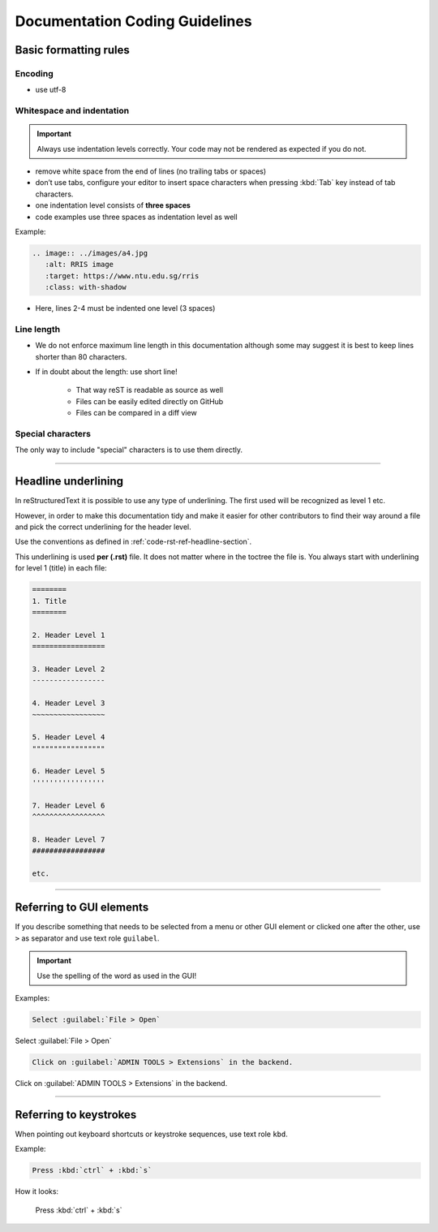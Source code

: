 .. _doc-cgl-rest:

===============================
Documentation Coding Guidelines
===============================

Basic formatting rules
======================

Encoding
--------

* use utf-8

.. _doc-cgl-rest-indent:

Whitespace and indentation
--------------------------

.. important:: 

   Always use indentation levels correctly. Your code may not be rendered as expected if you do not.

* remove white space from the end of lines (no trailing tabs or spaces)
* don’t use tabs, configure your editor to insert space characters when pressing :kbd:`Tab` key instead of tab characters.
* one indentation level consists of **three spaces**
* code examples use three spaces as indentation level as well

Example:

.. code-block:: rst

   .. image:: ../images/a4.jpg
      :alt: RRIS image
      :target: https://www.ntu.edu.sg/rris
      :class: with-shadow

* Here, lines 2-4 must be indented one level (3 spaces)

Line length
-----------

* We do not enforce maximum line length in this documentation although some may suggest it is best to keep lines shorter than 80 characters.
* If in doubt about the length: use short line!

   * That way reST is readable as source as well
   * Files can be easily edited directly on GitHub
   * Files can be compared in a diff view

Special characters
------------------

The only way to include "special" characters is to use them directly. 

----

.. _doc-cgl-headline-underline:

Headline underlining
====================

In reStructuredText it is possible to use any type of underlining. The first used will be recognized as level 1 etc.

However, in order to make this documentation tidy and make it easier for other contributors to find their way around a file and pick the correct underlining for the header level.

Use the conventions as defined in :ref:`code-rst-ref-headline-section`.

This underlining is used **per (.rst)** file. It does not matter where in the toctree the file is. You always start with underlining for level 1 (title) in each file:

.. code-block:: text

   ========
   1. Title
   ========

   2. Header Level 1
   =================

   3. Header Level 2
   -----------------

   4. Header Level 3
   ~~~~~~~~~~~~~~~~~

   5. Header Level 4
   """""""""""""""""

   6. Header Level 5
   '''''''''''''''''

   7. Header Level 6
   ^^^^^^^^^^^^^^^^^

   8. Header Level 7
   #################

   etc.

----

.. _doc-cgl-refer-gui:

Referring to GUI elements
=========================

If you describe something that needs to be selected from a menu or other GUI
element or clicked one after the other, use ``>`` as separator and use
text role ``guilabel``.

.. important::

   Use the spelling of the word as used in the GUI!

Examples:

.. code-block:: rest

   Select :guilabel:`File > Open`


Select :guilabel:`File > Open`

.. code-block:: rest

   Click on :guilabel:`ADMIN TOOLS > Extensions` in the backend.

Click on :guilabel:`ADMIN TOOLS > Extensions` in the backend.

----

Referring to keystrokes
=======================

When pointing out keyboard shortcuts or keystroke sequences, use text role ``kbd``.

Example:

.. code:: rst

   Press :kbd:`ctrl` + :kbd:`s`

How it looks:

   Press :kbd:`ctrl` + :kbd:`s`